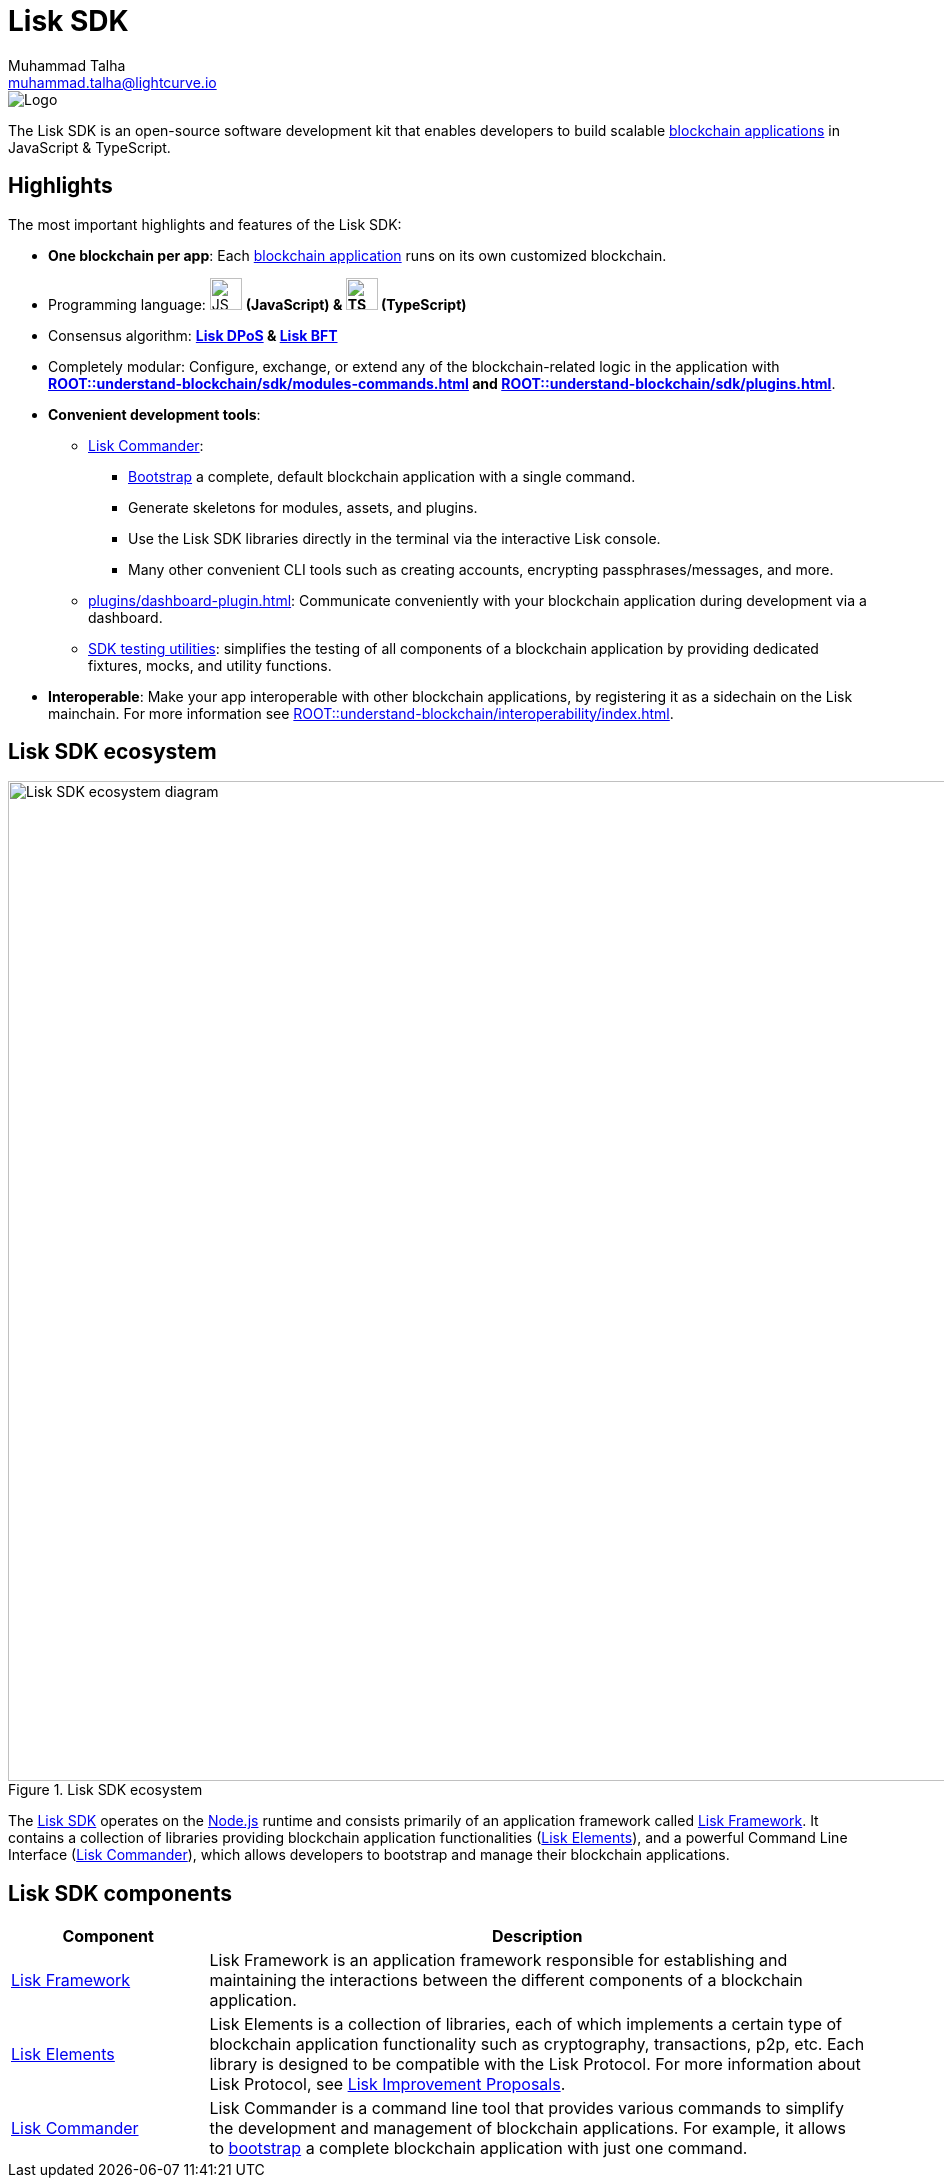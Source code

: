 = Lisk SDK
Muhammad Talha <muhammad.talha@lightcurve.io>

// Project URLs
:url_introduction_bapps: understand-blockchain/index.adoc
:url_introduction_bapps_defaultmodules: {url_introduction_bapps}#default-modules
:url_introduction_bapps_diagram: {url_introduction_bapps}
:docs_general: ROOT::
:url_lisk_roadmap: https://lisk.com/roadmap
:url_blockchain_apps: {docs_general}understand-blockchain/index.adoc#what-are-blockchain-applications
:url_dpos: {docs_general}understand-blockchain/consensus/dpos-poa.adoc
:url_bft: {docs_general}understand-blockchain/consensus/bft.adoc
:url_references_commander: references/lisk-commander/index.adoc
:url_references_dashboard_plugin: plugins/dashboard-plugin.adoc
:url_references_test_suite: references/test-utils.adoc
:url_guides_dashboard: {docs_general}build-blockchain/using-dashboard.adoc
:url_guides_setup_bootstrapping: quickstart.adoc
:url_introduction_modules: {docs_general}understand-blockchain/sdk/modules-commands.adoc
:url_introduction_plugins: {docs_general}understand-blockchain/sdk/plugins.adoc
:url_interoperability_intro: {docs_general}understand-blockchain/interoperability/index.adoc
:url_protocol: {docs_general}understand-blockchain/lisk-protocol/index.adoc
:url_lisk_sdk: {docs_general}glossary.adoc#lisk-sdk
:url_lisk_framework: {docs_general}glossary.adoc#lisk-framework
:url_references_elements: references/lisk-elements/index.adoc
:url_references_framework: references/framework-class-interfaces.adoc
:url_guides_setup: {docs_general}build-blockchain/create-blockchain-app.adoc


//External URLs
:nodejs: https://nodejs.org/en/
:url_protocol_lips: https://github.com/LiskHQ/lips#proposals


image::banner_sdk.png[Logo]

****
The Lisk SDK is an open-source software development kit that enables developers to build scalable xref:{url_blockchain_apps}[blockchain applications] in JavaScript & TypeScript.
****

== Highlights

The most important highlights and features of the Lisk SDK:

* **One blockchain per app**: Each xref:{url_blockchain_apps}[blockchain application] runs on its own customized blockchain.
* Programming language: image:js-logo.png[JS logo, 32] **(JavaScript) & image:ts-logo.png[TS logo, 32] (TypeScript)**
* Consensus algorithm: *xref:{url_dpos}[Lisk DPoS] & xref:{url_bft}[Lisk BFT]*
* Completely modular: Configure, exchange, or extend any of the blockchain-related logic in the application with *xref:{url_introduction_modules}[] and xref:{url_introduction_plugins}[]*.
* *Convenient development tools*:
** xref:{url_references_commander}[Lisk Commander]:
*** xref:{url_guides_setup_bootstrapping}[Bootstrap] a complete, default blockchain application with a single command.
*** Generate skeletons for modules, assets, and plugins.
*** Use the Lisk SDK libraries directly in the terminal via the interactive Lisk console.
*** Many other convenient CLI tools such as creating accounts, encrypting passphrases/messages, and more.
** xref:{url_references_dashboard_plugin}[]: Communicate conveniently with your blockchain application during development via a dashboard.
** xref:{url_references_test_suite}[SDK testing utilities]: simplifies the testing of all components of a blockchain application by providing dedicated fixtures, mocks, and utility functions.
* *Interoperable*: Make your app interoperable with other blockchain applications, by registering it as a sidechain on the Lisk mainchain. For more information see xref:{url_interoperability_intro}[].




== Lisk SDK ecosystem

.Lisk SDK ecosystem
image::diagram_sdk.png[Lisk SDK ecosystem diagram , 1000 ,align="center"]

The xref:{url_lisk_sdk}[Lisk SDK] operates on the {nodejs}[Node.js^] runtime and consists primarily of an application framework called xref:{url_lisk_framework}[Lisk Framework].
It contains a collection of libraries providing blockchain application functionalities (xref:{url_references_elements}[Lisk Elements]), and a powerful Command Line Interface (xref:{url_references_commander}[Lisk Commander]), which allows developers to bootstrap and manage their blockchain applications.

== Lisk SDK components

[width="100%",cols="23%,77%",options="header",]
|===
| Component | Description
| xref:{url_references_framework}[Lisk Framework] | Lisk Framework is an application framework responsible for establishing and maintaining the interactions between the different components of a blockchain application.

| xref:{url_references_elements}[Lisk Elements] | Lisk Elements is a collection of libraries, each of which implements a certain type of blockchain application functionality such as cryptography, transactions, p2p, etc.
Each library is designed to be compatible with the Lisk Protocol.
For more information about Lisk Protocol, see {url_protocol_lips}[Lisk Improvement Proposals].

| xref:{url_references_commander}[Lisk Commander] | Lisk Commander is a command line tool that provides various commands to simplify the development and management of blockchain applications.
For example, it allows to xref:{url_guides_setup}[bootstrap] a complete blockchain application with just one command.
|===
